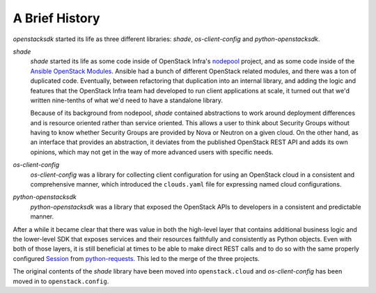 A Brief History
===============

*openstacksdk* started its life as three different libraries: *shade*,
*os-client-config* and *python-openstacksdk*.

*shade*
  *shade* started its life as some code inside of OpenStack Infra's `nodepool`_
  project, and as some code inside of the `Ansible OpenStack Modules`_.
  Ansible had a bunch of different OpenStack related modules, and there was a
  ton of duplicated code. Eventually, between refactoring that duplication into
  an internal library, and adding the logic and features that the OpenStack
  Infra team had developed to run client applications at scale, it turned out
  that we'd written nine-tenths of what we'd need to have a standalone library.

  Because of its background from nodepool, *shade* contained abstractions to
  work around deployment differences and is resource oriented rather than
  service oriented. This allows a user to think about Security Groups without
  having to know whether Security Groups are provided by Nova or Neutron on a
  given cloud. On the other hand, as an interface that provides an abstraction,
  it deviates from the published OpenStack REST API and adds its own opinions,
  which may not get in the way of more advanced users with specific needs.

*os-client-config*
  *os-client-config* was a library for collecting client configuration for
  using an OpenStack cloud in a consistent and comprehensive manner, which
  introduced the ``clouds.yaml`` file for expressing named cloud
  configurations.

*python-openstacksdk*
  *python-openstacksdk* was a library that exposed the OpenStack APIs to
  developers in a consistent and predictable manner.

After a while it became clear that there was value in both the high-level
layer that contains additional business logic and the lower-level SDK that
exposes services and their resources faithfully and consistently as Python
objects. Even with both of those layers, it is still beneficial at times to be
able to make direct REST calls and to do so with the same properly configured
`Session`_ from `python-requests`_. This led to the merge of the three
projects.

The original contents of the *shade* library have been moved into
``openstack.cloud`` and *os-client-config* has been moved in to
``openstack.config``.

.. _nodepool: https://docs.openstack.org/infra/nodepool/
.. _Ansible OpenStack Modules: http://docs.ansible.com/ansible/latest/list_of_cloud_modules.html#openstack
.. _Session: http://docs.python-requests.org/en/master/user/advanced/#session-objects
.. _python-requests: http://docs.python-requests.org/en/master/
